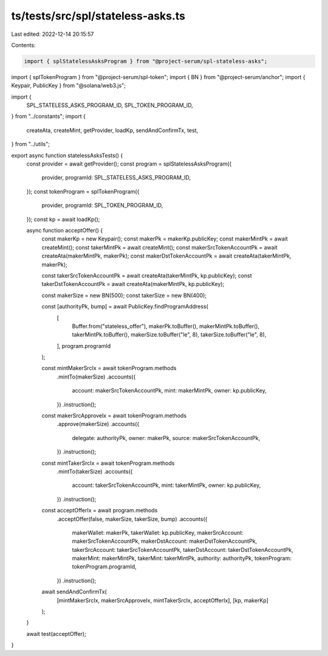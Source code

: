 ts/tests/src/spl/stateless-asks.ts
==================================

Last edited: 2022-12-14 20:15:57

Contents:

.. code-block:: ts

    import { splStatelessAsksProgram } from "@project-serum/spl-stateless-asks";
import { splTokenProgram } from "@project-serum/spl-token";
import { BN } from "@project-serum/anchor";
import { Keypair, PublicKey } from "@solana/web3.js";

import {
  SPL_STATELESS_ASKS_PROGRAM_ID,
  SPL_TOKEN_PROGRAM_ID,
} from "../constants";
import {
  createAta,
  createMint,
  getProvider,
  loadKp,
  sendAndConfirmTx,
  test,
} from "../utils";

export async function statelessAsksTests() {
  const provider = await getProvider();
  const program = splStatelessAsksProgram({
    provider,
    programId: SPL_STATELESS_ASKS_PROGRAM_ID,
  });
  const tokenProgram = splTokenProgram({
    provider,
    programId: SPL_TOKEN_PROGRAM_ID,
  });
  const kp = await loadKp();

  async function acceptOffer() {
    const makerKp = new Keypair();
    const makerPk = makerKp.publicKey;
    const makerMintPk = await createMint();
    const takerMintPk = await createMint();
    const makerSrcTokenAccountPk = await createAta(makerMintPk, makerPk);
    const makerDstTokenAccountPk = await createAta(takerMintPk, makerPk);

    const takerSrcTokenAccountPk = await createAta(takerMintPk, kp.publicKey);
    const takerDstTokenAccountPk = await createAta(makerMintPk, kp.publicKey);

    const makerSize = new BN(500);
    const takerSize = new BN(400);

    const [authorityPk, bump] = await PublicKey.findProgramAddress(
      [
        Buffer.from("stateless_offer"),
        makerPk.toBuffer(),
        makerMintPk.toBuffer(),
        takerMintPk.toBuffer(),
        makerSize.toBuffer("le", 8),
        takerSize.toBuffer("le", 8),
      ],
      program.programId
    );

    const mintMakerSrcIx = await tokenProgram.methods
      .mintTo(makerSize)
      .accounts({
        account: makerSrcTokenAccountPk,
        mint: makerMintPk,
        owner: kp.publicKey,
      })
      .instruction();
    const makerSrcApproveIx = await tokenProgram.methods
      .approve(makerSize)
      .accounts({
        delegate: authorityPk,
        owner: makerPk,
        source: makerSrcTokenAccountPk,
      })
      .instruction();

    const mintTakerSrcIx = await tokenProgram.methods
      .mintTo(takerSize)
      .accounts({
        account: takerSrcTokenAccountPk,
        mint: takerMintPk,
        owner: kp.publicKey,
      })
      .instruction();

    const acceptOfferIx = await program.methods
      .acceptOffer(false, makerSize, takerSize, bump)
      .accounts({
        makerWallet: makerPk,
        takerWallet: kp.publicKey,
        makerSrcAccount: makerSrcTokenAccountPk,
        makerDstAccount: makerDstTokenAccountPk,
        takerSrcAccount: takerSrcTokenAccountPk,
        takerDstAccount: takerDstTokenAccountPk,
        makerMint: makerMintPk,
        takerMint: takerMintPk,
        authority: authorityPk,
        tokenProgram: tokenProgram.programId,
      })
      .instruction();

    await sendAndConfirmTx(
      [mintMakerSrcIx, makerSrcApproveIx, mintTakerSrcIx, acceptOfferIx],
      [kp, makerKp]
    );
  }

  await test(acceptOffer);
}


